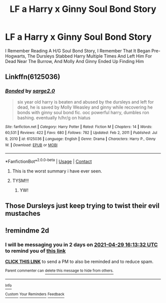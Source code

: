 #+TITLE: LF a Harry x Ginny Soul Bond Story

* LF a Harry x Ginny Soul Bond Story
:PROPERTIES:
:Author: Harmony4773
:Score: 0
:DateUnix: 1619528875.0
:DateShort: 2021-Apr-27
:FlairText: What's That Fic?
:END:
I Remember Reading A H/G Soul Bond Story, I Remember That It Began Pre-Hogwarts, The Dursleys Stabbed Harry Multiple Times And Left Him For Dead Near The Burrow, And Molly And Ginny Ended Up Finding Him


** Linkffn(6125036)
:PROPERTIES:
:Author: Omeganian
:Score: 1
:DateUnix: 1619532588.0
:DateShort: 2021-Apr-27
:END:

*** [[https://www.fanfiction.net/s/6125036/1/][*/Bonded/*]] by [[https://www.fanfiction.net/u/2342696/sarge2-0][/sarge2.0/]]

#+begin_quote
  six year old harry is beaten and abused by the dursleys and left for dead, he is saved by Molly Weasley and ginny while recovering he bonds with ginny soul bond fic. ooc powerful harry, dumbles ron bashing. eventually h/hr/g on hiatus
#+end_quote

^{/Site/:} ^{fanfiction.net} ^{*|*} ^{/Category/:} ^{Harry} ^{Potter} ^{*|*} ^{/Rated/:} ^{Fiction} ^{M} ^{*|*} ^{/Chapters/:} ^{14} ^{*|*} ^{/Words/:} ^{60,531} ^{*|*} ^{/Reviews/:} ^{422} ^{*|*} ^{/Favs/:} ^{680} ^{*|*} ^{/Follows/:} ^{782} ^{*|*} ^{/Updated/:} ^{Feb} ^{2,} ^{2011} ^{*|*} ^{/Published/:} ^{Jul} ^{9,} ^{2010} ^{*|*} ^{/id/:} ^{6125036} ^{*|*} ^{/Language/:} ^{English} ^{*|*} ^{/Genre/:} ^{Drama} ^{*|*} ^{/Characters/:} ^{Harry} ^{P.,} ^{Ginny} ^{W.} ^{*|*} ^{/Download/:} ^{[[http://www.ff2ebook.com/old/ffn-bot/index.php?id=6125036&source=ff&filetype=epub][EPUB]]} ^{or} ^{[[http://www.ff2ebook.com/old/ffn-bot/index.php?id=6125036&source=ff&filetype=mobi][MOBI]]}

--------------

*FanfictionBot*^{2.0.0-beta} | [[https://github.com/FanfictionBot/reddit-ffn-bot/wiki/Usage][Usage]] | [[https://www.reddit.com/message/compose?to=tusing][Contact]]
:PROPERTIES:
:Author: FanfictionBot
:Score: 1
:DateUnix: 1619532606.0
:DateShort: 2021-Apr-27
:END:

**** This is the worst summary i have ever seen.
:PROPERTIES:
:Author: Soviet_God-Emperor
:Score: 3
:DateUnix: 1619534779.0
:DateShort: 2021-Apr-27
:END:


**** TYSM!!!
:PROPERTIES:
:Author: Harmony4773
:Score: 1
:DateUnix: 1619533443.0
:DateShort: 2021-Apr-27
:END:

***** YW!
:PROPERTIES:
:Author: Omeganian
:Score: 0
:DateUnix: 1619537788.0
:DateShort: 2021-Apr-27
:END:


** Those Dursleys just keep trying to twist their evil mustaches
:PROPERTIES:
:Author: Jon_Riptide
:Score: 0
:DateUnix: 1619533635.0
:DateShort: 2021-Apr-27
:END:


** !remindme 2d
:PROPERTIES:
:Author: ceplma
:Score: 0
:DateUnix: 1619540012.0
:DateShort: 2021-Apr-27
:END:

*** I will be messaging you in 2 days on [[http://www.wolframalpha.com/input/?i=2021-04-29%2016:13:32%20UTC%20To%20Local%20Time][*2021-04-29 16:13:32 UTC*]] to remind you of [[https://www.reddit.com/r/HPfanfiction/comments/mzo2fd/lf_a_harry_x_ginny_soul_bond_story/gw2cvz3/?context=3][*this link*]]

[[https://www.reddit.com/message/compose/?to=RemindMeBot&subject=Reminder&message=%5Bhttps%3A%2F%2Fwww.reddit.com%2Fr%2FHPfanfiction%2Fcomments%2Fmzo2fd%2Flf_a_harry_x_ginny_soul_bond_story%2Fgw2cvz3%2F%5D%0A%0ARemindMe%21%202021-04-29%2016%3A13%3A32%20UTC][*CLICK THIS LINK*]] to send a PM to also be reminded and to reduce spam.

^{Parent commenter can} [[https://www.reddit.com/message/compose/?to=RemindMeBot&subject=Delete%20Comment&message=Delete%21%20mzo2fd][^{delete this message to hide from others.}]]

--------------

[[https://www.reddit.com/r/RemindMeBot/comments/e1bko7/remindmebot_info_v21/][^{Info}]]

[[https://www.reddit.com/message/compose/?to=RemindMeBot&subject=Reminder&message=%5BLink%20or%20message%20inside%20square%20brackets%5D%0A%0ARemindMe%21%20Time%20period%20here][^{Custom}]]
[[https://www.reddit.com/message/compose/?to=RemindMeBot&subject=List%20Of%20Reminders&message=MyReminders%21][^{Your Reminders}]]
[[https://www.reddit.com/message/compose/?to=Watchful1&subject=RemindMeBot%20Feedback][^{Feedback}]]
:PROPERTIES:
:Author: RemindMeBot
:Score: 0
:DateUnix: 1619540066.0
:DateShort: 2021-Apr-27
:END:
